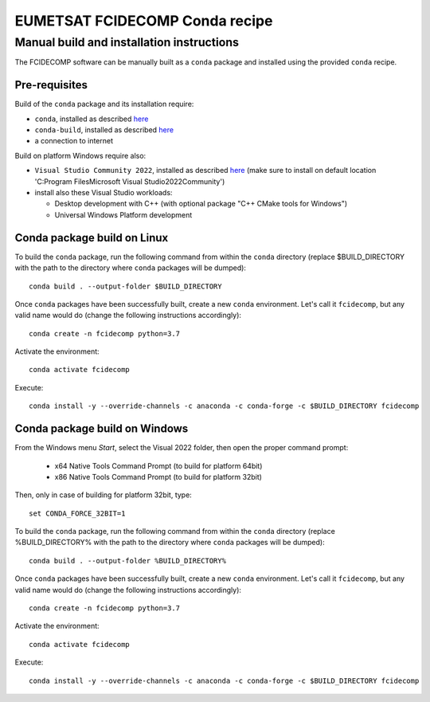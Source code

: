 EUMETSAT FCIDECOMP Conda recipe
===============================

Manual build and installation instructions
------------------------------------------

The FCIDECOMP software can be manually built as a ``conda`` package and installed using the provided ``conda`` recipe.

Pre-requisites
~~~~~~~~~~~~~~

Build of the ``conda`` package and its installation require:

- ``conda``, installed as described
  `here <https://conda.io/projects/conda/en/latest/user-guide/install/index.html>`_

- ``conda-build``, installed as described `here <https://docs.conda.io/projects/conda-build/en/latest/>`_

- a connection to internet

Build on platform Windows require also:

- ``Visual Studio Community 2022``, installed as described
  `here <https://visualstudio.microsoft.com/thank-you-downloading-visual-studio/?sku=Community&rel=17>`_
  (make sure to install on default location 'C:\Program Files\Microsoft Visual Studio\2022\Community')

- install also these Visual Studio workloads:

  - Desktop development with C++ (with optional package "C++ CMake tools for Windows")
  - Universal Windows Platform development

Conda package build on Linux
~~~~~~~~~~~~~~~~~~~~~~~~~~~~

To build the ``conda`` package, run the following command from within the ``conda`` directory (replace $BUILD_DIRECTORY
with the path to the directory where ``conda`` packages will be dumped)::

    conda build . --output-folder $BUILD_DIRECTORY

Once ``conda`` packages have been successfully built, create a new ``conda`` environment. Let's call it ``fcidecomp``, but
any valid name would do (change the following instructions accordingly)::

    conda create -n fcidecomp python=3.7

Activate the environment::

    conda activate fcidecomp

Execute::

    conda install -y --override-channels -c anaconda -c conda-forge -c $BUILD_DIRECTORY fcidecomp

Conda package build on Windows
~~~~~~~~~~~~~~~~~~~~~~~~~~~~~~

From the Windows menu `Start`, select the Visual 2022 folder, then open the
proper command prompt:

 - x64 Native Tools Command Prompt (to build for platform 64bit)
 - x86 Native Tools Command Prompt (to build for platform 32bit)

Then, only in case of building for platform 32bit, type::

    set CONDA_FORCE_32BIT=1

To build the ``conda`` package, run the following command from within the ``conda`` directory (replace %BUILD_DIRECTORY%
with the path to the directory where ``conda`` packages will be dumped)::

    conda build . --output-folder %BUILD_DIRECTORY%

Once ``conda`` packages have been successfully built, create a new ``conda`` environment. Let's call it ``fcidecomp``, but
any valid name would do (change the following instructions accordingly)::

    conda create -n fcidecomp python=3.7

Activate the environment::

    conda activate fcidecomp

Execute::

    conda install -y --override-channels -c anaconda -c conda-forge -c $BUILD_DIRECTORY fcidecomp

